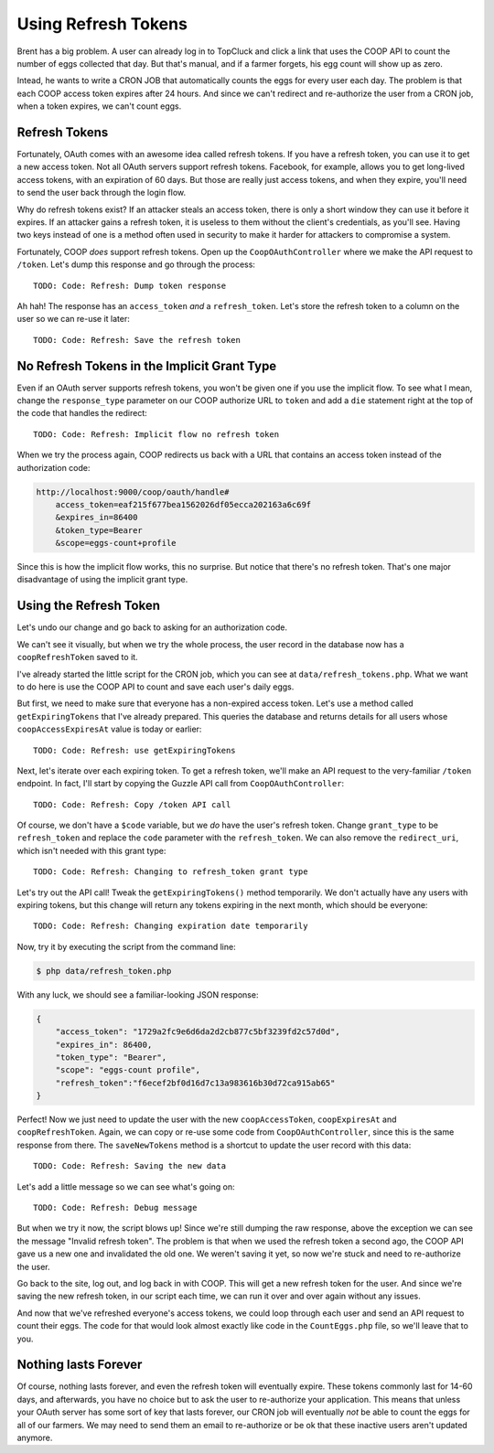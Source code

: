 Using Refresh Tokens
====================

Brent has a big problem. A user can already log in to TopCluck and click a link that
uses the COOP API to count the number of eggs collected that day. But that's
manual, and if a farmer forgets, his egg count will show up as zero.

Intead, he wants to write a CRON JOB that automatically counts the eggs
for every user each day. The problem is that each COOP access token expires
after 24 hours. And since we can't redirect and re-authorize the user from
a CRON job, when a token expires, we can't count eggs.

Refresh Tokens
--------------

Fortunately, OAuth comes with an awesome idea called refresh tokens. If you
have a refresh token, you can use it to get a new access token. Not all
OAuth servers support refresh tokens. Facebook, for example, allows you to
get long-lived access tokens, with an expiration of 60 days. But those are
really just access tokens, and when they expire, you'll need to send the
user back through the login flow.

Why do refresh tokens exist? If an attacker steals an access token, there is
only a short window they can use it before it expires. If an attacker
gains a refresh token, it is useless to them without the client's credentials, 
as you'll see. Having two keys instead of one is a method often used in security 
to make it harder for attackers to compromise a system.

Fortunately, COOP *does* support refresh tokens. Open up the ``CoopOAuthController``
where we make the API request to ``/token``. Let's dump this response and
go through the process::

    TODO: Code: Refresh: Dump token response

Ah hah! The response has an ``access_token`` *and* a ``refresh_token``. Let's
store the refresh token to a column on the user so we can re-use it later::

    TODO: Code: Refresh: Save the refresh token

No Refresh Tokens in the Implicit Grant Type
--------------------------------------------

Even if an OAuth server supports refresh tokens, you won't be given one if
you use the implicit flow. To see what I mean, change the ``response_type``
parameter on our COOP authorize URL to ``token`` and add a ``die`` statement
right at the top of the code that handles the redirect::

    TODO: Code: Refresh: Implicit flow no refresh token

When we try the process again, COOP redirects us back with a URL that contains
an access token instead of the authorization code:

.. code-block:: text

    http://localhost:9000/coop/oauth/handle#
        access_token=eaf215f677bea1562026df05ecca202163a6c69f
        &expires_in=86400
        &token_type=Bearer
        &scope=eggs-count+profile

Since this is how the implicit flow works, this no surprise. But notice
that there's no refresh token. That's one major disadvantage of using the
implicit grant type.

Using the Refresh Token
-----------------------

Let's undo our change and go back to asking for an authorization code.

We can't see it visually, but when we try the whole process, the user record
in the database now has a ``coopRefreshToken`` saved to it.

I've already started the little script for the CRON job, which you can see
at ``data/refresh_tokens.php``. What we want to do here is use the COOP API
to count and save each user's daily eggs.

But first, we need to make sure that everyone has a non-expired access token.
Let's use a method called ``getExpiringTokens`` that I've already prepared.
This queries the database and returns details for all users whose ``coopAccessExpiresAt``
value is today or earlier::

    TODO: Code: Refresh: use getExpiringTokens

Next, let's iterate over each expiring token. To get a refresh token, we'll
make an API request to the very-familiar ``/token`` endpoint. In fact, I'll
start by copying the Guzzle API call from ``CoopOAuthController``::

    TODO: Code: Refresh: Copy /token API call

Of course, we don't have a ``$code`` variable, but we *do* have the user's
refresh token. Change ``grant_type`` to be ``refresh_token`` and replace
the ``code`` parameter with the ``refresh_token``. We can also remove the ``redirect_uri``,
which isn't needed with this grant type::

    TODO: Code: Refresh: Changing to refresh_token grant type

Let's try out the API call! Tweak the ``getExpiringTokens()`` method temporarily.
We don't actually have any users with expiring tokens, but this change will
return any tokens expiring in the next month, which should be everyone::

    TODO: Code: Refresh: Changing expiration date temporarily

Now, try it by executing the script from the command line:

.. code-block:: bash

    $ php data/refresh_token.php

With any luck, we should see a familiar-looking JSON response:

.. code-block:: json

    {
        "access_token": "1729a2fc9e6d6da2d2cb877c5bf3239fd2c57d0d",
        "expires_in": 86400,
        "token_type": "Bearer",
        "scope": "eggs-count profile",
        "refresh_token":"f6ecef2bf0d16d7c13a983616b30d72ca915ab65"
    }

Perfect! Now we just need to update the user with the new ``coopAccessToken``,
``coopExpiresAt`` and ``coopRefreshToken``. Again, we can copy or re-use
some code from ``CoopOAuthController``, since this is the same response
from there. The ``saveNewTokens`` method is a shortcut to update the user
record with this data::

    TODO: Code: Refresh: Saving the new data

Let's add a little message so we can see what's going on::

    TODO: Code: Refresh: Debug message

But when we try it now, the script blows up! Since we're still dumping the
raw response, above the exception we can see the message "Invalid refresh token".
The problem is that when we used the refresh token a second ago, the COOP API
gave us a new one and invalidated the old one. We weren't saving it yet, so
now we're stuck and need to re-authorize the user.

Go back to the site, log out, and log back in with COOP. This will get a new
refresh token for the user. And since we're saving the new refresh token, in
our script each time, we can run it over and over again without any issues.

And now that we've refreshed everyone's access tokens, we could loop through
each user and send an API request to count their eggs. The code for that
would look almost exactly like code in the ``CountEggs.php`` file, so we'll
leave that to you.

Nothing lasts Forever
---------------------

Of course, nothing lasts forever, and even the refresh token will eventually
expire. These tokens commonly last for 14-60 days, and afterwards, you have
no choice but to ask the user to re-authorize your application. This means
that unless your OAuth server has some sort of key that lasts forever, our
CRON job will eventually *not* be able to count the eggs for all of our farmers.
We may need to send them an email to re-authorize or be ok that these inactive
users aren't updated anymore.
